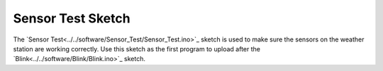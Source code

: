 .. Copyright 2024 Destination SPACE Inc.
   Licensed under the Apache License, Version 2.0 (the "License");
   you may not use this file except in compliance with the License.
   You may obtain a copy of the License at

      http://www.apache.org/licenses/LICENSE-2.0

   Unless required by applicable law or agreed to in writing, software
   distributed under the License is distributed on an "AS IS" BASIS,
   WITHOUT WARRANTIES OR CONDITIONS OF ANY KIND, either express or implied.
   See the License for the specific language governing permissions and
   limitations under the License.

.. _sensor-test:

Sensor Test Sketch
==================
The `Sensor Test<../../software/Sensor_Test/Sensor_Test.ino>`_ sketch is used to make sure the sensors on the weather station are working correctly. Use this sketch as the first program to upload after the `Blink<../../software/Blink/Blink.ino>`_ sketch.